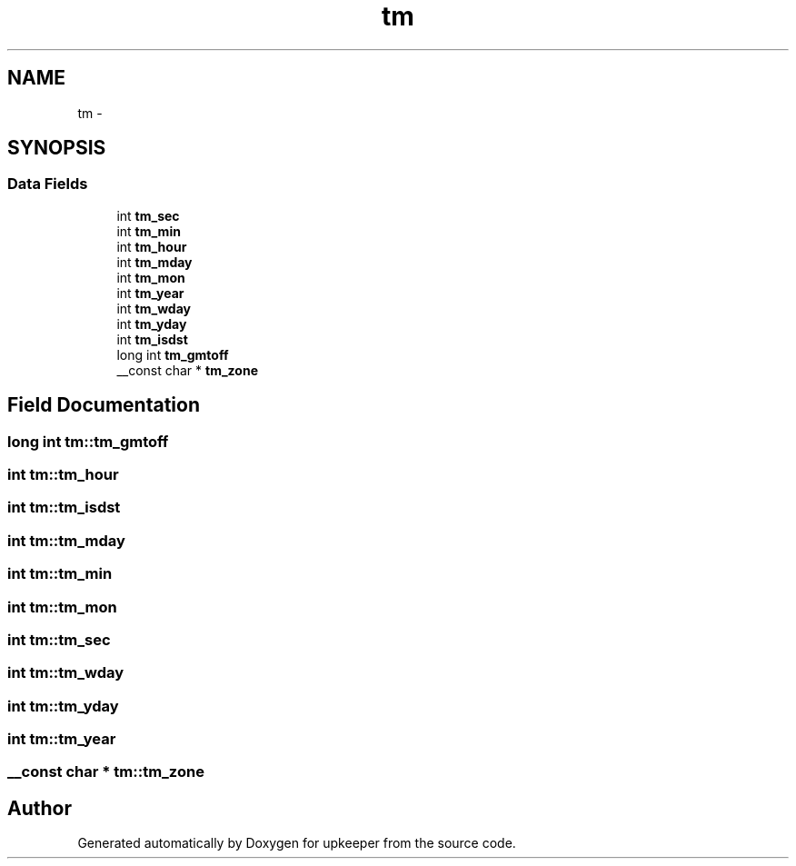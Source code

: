 .TH "tm" 3 "Wed Dec 7 2011" "Version 1" "upkeeper" \" -*- nroff -*-
.ad l
.nh
.SH NAME
tm \- 
.SH SYNOPSIS
.br
.PP
.SS "Data Fields"

.in +1c
.ti -1c
.RI "int \fBtm_sec\fP"
.br
.ti -1c
.RI "int \fBtm_min\fP"
.br
.ti -1c
.RI "int \fBtm_hour\fP"
.br
.ti -1c
.RI "int \fBtm_mday\fP"
.br
.ti -1c
.RI "int \fBtm_mon\fP"
.br
.ti -1c
.RI "int \fBtm_year\fP"
.br
.ti -1c
.RI "int \fBtm_wday\fP"
.br
.ti -1c
.RI "int \fBtm_yday\fP"
.br
.ti -1c
.RI "int \fBtm_isdst\fP"
.br
.ti -1c
.RI "long int \fBtm_gmtoff\fP"
.br
.ti -1c
.RI "__const char * \fBtm_zone\fP"
.br
.in -1c
.SH "Field Documentation"
.PP 
.SS "long int \fBtm::tm_gmtoff\fP"
.SS "int \fBtm::tm_hour\fP"
.SS "int \fBtm::tm_isdst\fP"
.SS "int \fBtm::tm_mday\fP"
.SS "int \fBtm::tm_min\fP"
.SS "int \fBtm::tm_mon\fP"
.SS "int \fBtm::tm_sec\fP"
.SS "int \fBtm::tm_wday\fP"
.SS "int \fBtm::tm_yday\fP"
.SS "int \fBtm::tm_year\fP"
.SS "__const char * \fBtm::tm_zone\fP"

.SH "Author"
.PP 
Generated automatically by Doxygen for upkeeper from the source code.
